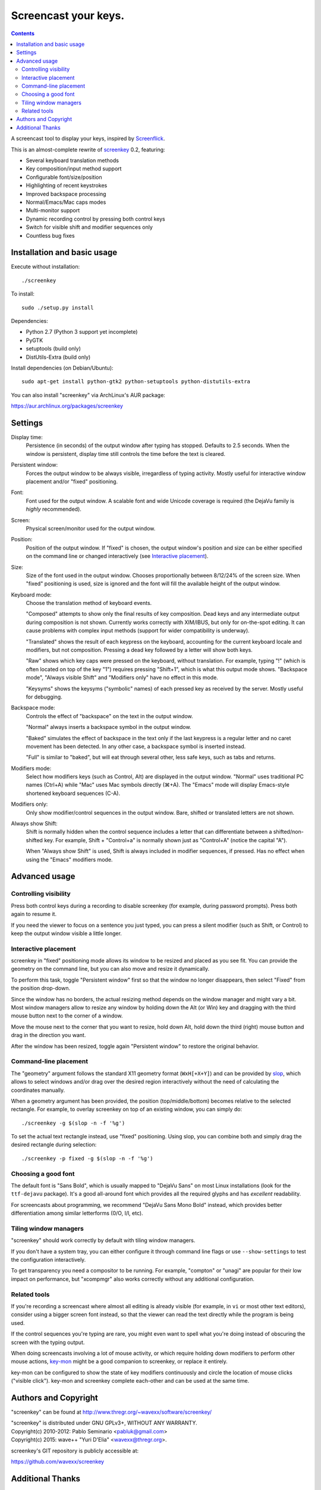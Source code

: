 =====================
Screencast your keys.
=====================

.. contents::

A screencast tool to display your keys, inspired by Screenflick_.

This is an almost-complete rewrite of screenkey_ 0.2, featuring:

- Several keyboard translation methods
- Key composition/input method support
- Configurable font/size/position
- Highlighting of recent keystrokes
- Improved backspace processing
- Normal/Emacs/Mac caps modes
- Multi-monitor support
- Dynamic recording control by pressing both control keys
- Switch for visible shift and modifier sequences only
- Countless bug fixes


Installation and basic usage
----------------------------

Execute without installation::

  ./screenkey

To install::

  sudo ./setup.py install

Dependencies:

- Python 2.7 (Python 3 support yet incomplete)
- PyGTK
- setuptools (build only)
- DistUtils-Extra (build only)

Install dependencies (on Debian/Ubuntu)::

  sudo apt-get install python-gtk2 python-setuptools python-distutils-extra

You can also install "screenkey" via ArchLinux's AUR package:

https://aur.archlinux.org/packages/screenkey


Settings
--------

Display time:
  Persistence (in seconds) of the output window after typing has stopped.
  Defaults to 2.5 seconds. When the window is persistent, display time still
  controls the time before the text is cleared.

Persistent window:
  Forces the output window to be always visible, irregardless of typing
  activity. Mostly useful for interactive window placement and/or "fixed"
  positioning.

Font:
  Font used for the output window. A scalable font and wide Unicode coverage is
  required (the DejaVu family is *highly* recommended).

Screen:
  Physical screen/monitor used for the output window.

Position:
  Position of the output window. If "fixed" is chosen, the output window's
  position and size can be either specified on the command line or changed
  interactively (see `Interactive placement`_).

Size:
  Size of the font used in the output window. Chooses proportionally between
  8/12/24% of the screen size. When "fixed" positioning is used, size is
  ignored and the font will fill the available height of the output window.

Keyboard mode:
  Choose the translation method of keyboard events.

  "Composed" attempts to show only the final results of key composition. Dead
  keys and any intermediate output during composition is not shown. Currently
  works correctly with XIM/IBUS, but only for on-the-spot editing. It can cause
  problems with complex input methods (support for wider compatibility is
  underway).

  "Translated" shows the result of each keypress on the keyboard, accounting
  for the current keyboard locale and modifiers, but not composition. Pressing
  a dead key followed by a letter will show both keys.

  "Raw" shows which key caps were pressed on the keyboard, without translation.
  For example, typing "!" (which is often located on top of the key "1")
  requires pressing "Shift+1", which is what this output mode shows. "Backspace
  mode", "Always visible Shift" and "Modifiers only" have no effect in this
  mode.

  "Keysyms" shows the keysyms ("symbolic" names) of each pressed key as
  received by the server. Mostly useful for debugging.

Backspace mode:
  Controls the effect of "backspace" on the text in the output window.

  "Normal" always inserts a backspace symbol in the output window.

  "Baked" simulates the effect of backspace in the text only if the last
  keypress is a regular letter and no caret movement has been detected. In any
  other case, a backspace symbol is inserted instead.

  "Full" is similar to "baked", but will eat through several other, less safe
  keys, such as tabs and returns.

Modifiers mode:
  Select how modifiers keys (such as Control, Alt) are displayed in the output
  window. "Normal" uses traditional PC names (Ctrl+A) while "Mac" uses Mac
  symbols directly (⌘+A). The "Emacs" mode will display Emacs-style shortened
  keyboard sequences (C-A).

Modifiers only:
  Only show modifier/control sequences in the output window.
  Bare, shifted or translated letters are not shown.

Always show Shift:
  Shift is normally hidden when the control sequence includes a letter that can
  differentiate between a shifted/non-shifted key. For example, Shift +
  "Control+a" is normally shown just as "Control+A" (notice the capital "A").

  When "Always show Shift" is used, Shift is always included in modifier
  sequences, if pressed. Has no effect when using the "Emacs" modifiers mode.


Advanced usage
--------------

Controlling visibility
~~~~~~~~~~~~~~~~~~~~~~

Press both control keys during a recording to disable screenkey (for example,
during password prompts). Press both again to resume it.

If you need the viewer to focus on a sentence you just typed, you can press a
silent modifier (such as Shift, or Control) to keep the output window visible a
little longer.


Interactive placement
~~~~~~~~~~~~~~~~~~~~~

screenkey in "fixed" positioning mode allows its window to be resized and
placed as you see fit. You can provide the geometry on the command line, but
you can also move and resize it dynamically.

To perform this task, toggle "Persistent window" first so that the window
no longer disappears, then select "Fixed" from the position drop-down.

Since the window has no borders, the actual resizing method depends on the
window manager and might vary a bit. Most window managers allow to resize any
window by holding down the Alt (or Win) key and dragging with the third mouse
button next to the corner of a window.

Move the mouse next to the corner that you want to resize, hold down Alt, hold
down the third (right) mouse button and drag in the direction you want.

After the window has been resized, toggle again "Persistent window" to restore
the original behavior.


Command-line placement
~~~~~~~~~~~~~~~~~~~~~~

The "geometry" argument follows the standard X11 geometry format
(``WxH[+X+Y]``) and can be provided by slop_, which allows to select windows
and/or drag over the desired region interactively without the need of
calculating the coordinates manually.

When a geometry argument has been provided, the position (top/middle/bottom)
becomes relative to the selected rectangle. For example, to overlay screenkey
on top of an existing window, you can simply do::

  ./screenkey -g $(slop -n -f '%g')

To set the actual text rectangle instead, use "fixed" positioning. Using slop,
you can combine both and simply drag the desired rectangle during selection::

  ./screenkey -p fixed -g $(slop -n -f '%g')


Choosing a good font
~~~~~~~~~~~~~~~~~~~~

The default font is "Sans Bold", which is usually mapped to "DejaVu Sans" on
most Linux installations (look for the ``ttf-dejavu`` package). It's a good
all-around font which provides all the required glyphs and has *excellent*
readability.

For screencasts about programming, we recommend "DejaVu Sans Mono Bold"
instead, which provides better differentiation among similar letterforms (0/O,
I/l, etc).


Tiling window managers
~~~~~~~~~~~~~~~~~~~~~~

"screenkey" should work correctly by default with tiling window managers.

If you don't have a system tray, you can either configure it through command
line flags or use ``--show-settings`` to test the configuration interactively.

To get transparency you need a compositor to be running. For example, "compton"
or "unagi" are popular for their low impact on performance, but "xcompmgr"
also works correctly without any additional configuration.


Related tools
~~~~~~~~~~~~~

If you're recording a screencast where almost all editing is already visible
(for example, in ``vi`` or most other text editors), consider using a bigger
screen font instead, so that the viewer can read the text directly while the
program is being used.

If the control sequences you're typing are rare, you might even want to spell
what you're doing instead of obscuring the screen with the typing output.

When doing screencasts involving a lot of mouse activity, or which require
holding down modifiers to perform other mouse actions, key-mon_ might be a good
companion to screenkey, or replace it entirely.

key-mon can be configured to show the state of key modifiers continuously and
circle the location of mouse clicks ("visible click"). key-mon and screenkey
complete each-other and can be used at the same time.


Authors and Copyright
---------------------

"screenkey" can be found at http://www.thregr.org/~wavexx/software/screenkey/

| "screenkey" is distributed under GNU GPLv3+, WITHOUT ANY WARRANTY.
| Copyright(c) 2010-2012: Pablo Seminario <pabluk@gmail.com>
| Copyright(c) 2015: wave++ "Yuri D'Elia" <wavexx@thregr.org>.

screenkey's GIT repository is publicly accessible at:

https://github.com/wavexx/screenkey


Additional Thanks
-----------------

* Benjamin Chrétien
* Dmitry Bushev
* Doug Patti
* Ivan Makfinsky
* Jacob Gardner
* Muneeb Shaikh
* farrer (launchpad)
* zhum (launchpad)


.. _Screenflick: http://www.araelium.com/screenflick/
.. _key-mon: https://code.google.com/p/key-mon/
.. _screenkey: https://launchpad.net/screenkey
.. _slop: https://github.com/naelstrof/slop
